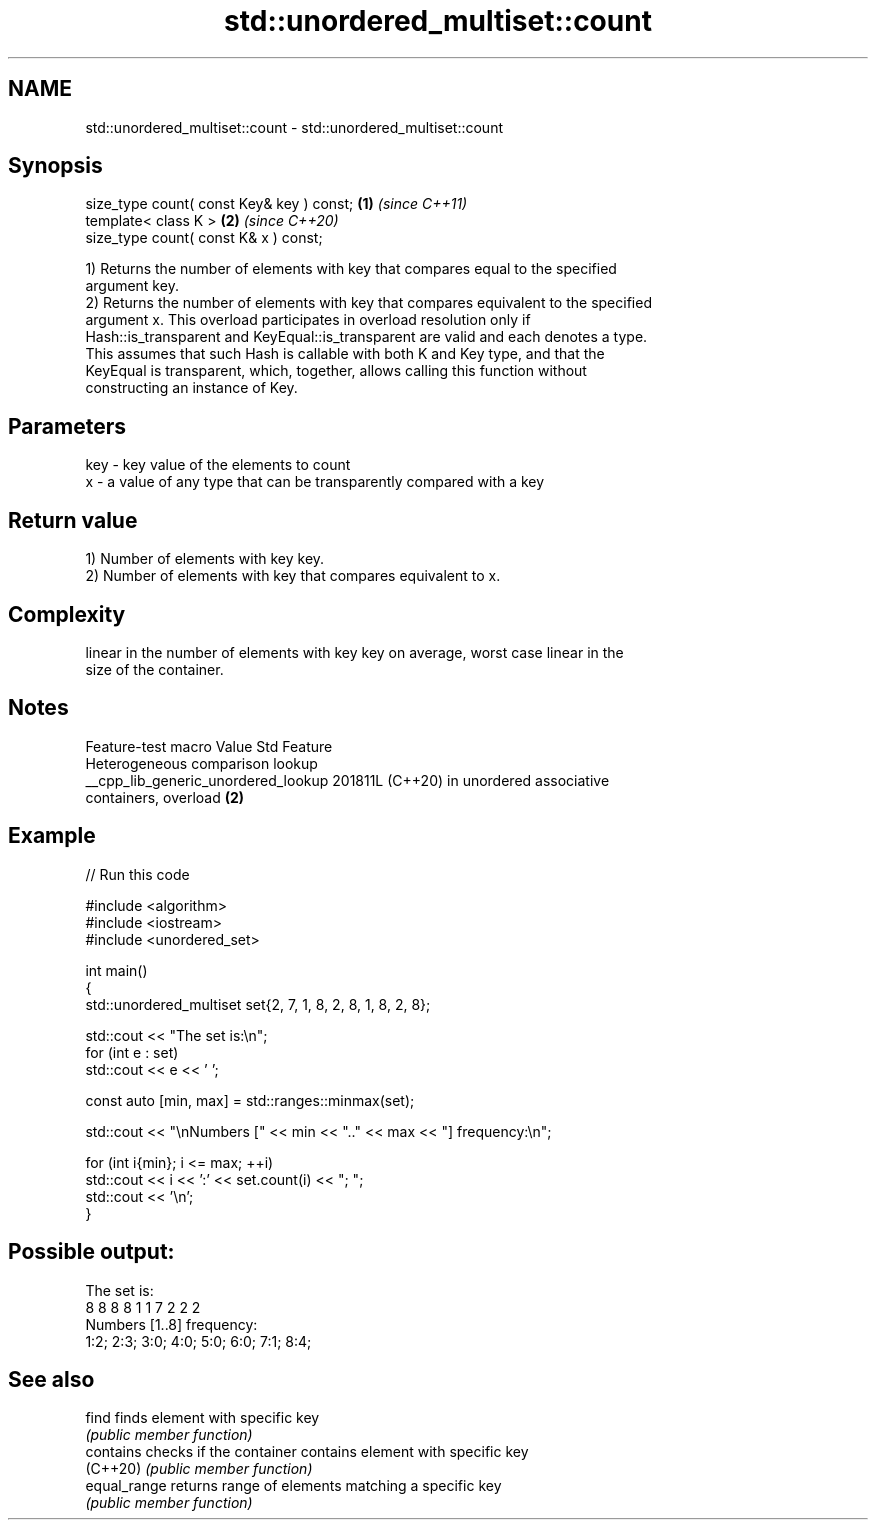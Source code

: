 .TH std::unordered_multiset::count 3 "2024.06.10" "http://cppreference.com" "C++ Standard Libary"
.SH NAME
std::unordered_multiset::count \- std::unordered_multiset::count

.SH Synopsis
   size_type count( const Key& key ) const; \fB(1)\fP \fI(since C++11)\fP
   template< class K >                      \fB(2)\fP \fI(since C++20)\fP
   size_type count( const K& x ) const;

   1) Returns the number of elements with key that compares equal to the specified
   argument key.
   2) Returns the number of elements with key that compares equivalent to the specified
   argument x. This overload participates in overload resolution only if
   Hash::is_transparent and KeyEqual::is_transparent are valid and each denotes a type.
   This assumes that such Hash is callable with both K and Key type, and that the
   KeyEqual is transparent, which, together, allows calling this function without
   constructing an instance of Key.

.SH Parameters

   key - key value of the elements to count
   x   - a value of any type that can be transparently compared with a key

.SH Return value

   1) Number of elements with key key.
   2) Number of elements with key that compares equivalent to x.

.SH Complexity

   linear in the number of elements with key key on average, worst case linear in the
   size of the container.

.SH Notes

           Feature-test macro          Value    Std                Feature
                                                      Heterogeneous comparison lookup
   __cpp_lib_generic_unordered_lookup 201811L (C++20) in unordered associative
                                                      containers, overload \fB(2)\fP

.SH Example


// Run this code

 #include <algorithm>
 #include <iostream>
 #include <unordered_set>

 int main()
 {
     std::unordered_multiset set{2, 7, 1, 8, 2, 8, 1, 8, 2, 8};

     std::cout << "The set is:\\n";
     for (int e : set)
         std::cout << e << ' ';

     const auto [min, max] = std::ranges::minmax(set);

     std::cout << "\\nNumbers [" << min << ".." << max << "] frequency:\\n";

     for (int i{min}; i <= max; ++i)
         std::cout << i << ':' << set.count(i) << "; ";
     std::cout << '\\n';
 }

.SH Possible output:

 The set is:
 8 8 8 8 1 1 7 2 2 2
 Numbers [1..8] frequency:
 1:2; 2:3; 3:0; 4:0; 5:0; 6:0; 7:1; 8:4;

.SH See also

   find        finds element with specific key
               \fI(public member function)\fP
   contains    checks if the container contains element with specific key
   (C++20)     \fI(public member function)\fP
   equal_range returns range of elements matching a specific key
               \fI(public member function)\fP
